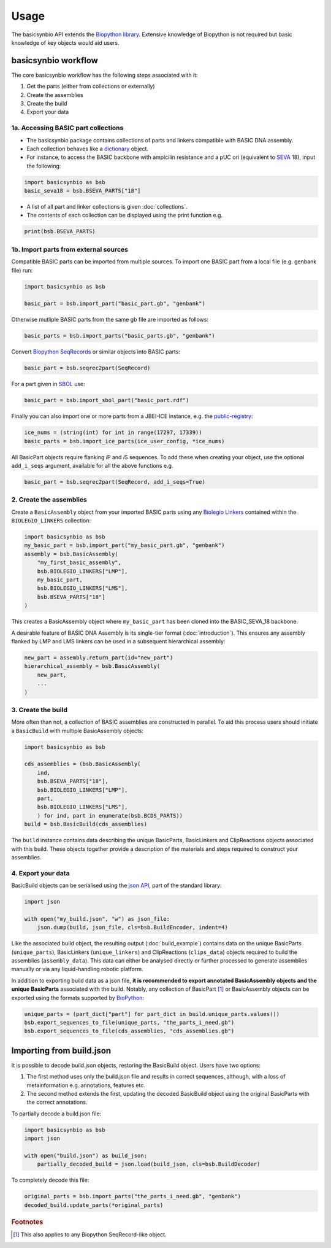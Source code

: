 Usage
=====

The basicsynbio API extends the `Biopython library <https://biopython.org/>`_.
Extensive knowledge of Biopython is
not required but basic knowledge of key objects would aid users.

basicsynbio workflow
--------------------

The core basicsynbio workflow has the following steps associated with
it:

#. Get the parts (either from collections or externally)
#. Create the assemblies
#. Create the build
#. Export your data

1a. Accessing BASIC part collections
~~~~~~~~~~~~~~~~~~~~~~~~~~~~~~~~~~~~

* The basicsynbio package contains collections of parts and linkers compatible with BASIC DNA assembly. 
* Each collection behaves like a `dictionary`_ object.
* For instance, to access the BASIC backbone with ampicilin resistance and a pUC ori (equivalent to `SEVA`_ 18), input the following:

.. _dictionary: <https://docs.python.org/3/tutorial/datastructures.html#dictionaries>
.. _SEVA:  <http://seva-plasmids.com/>

.. code:: python

    import basicsynbio as bsb
    basic_seva18 = bsb.BSEVA_PARTS["18"]

* A list of all part and linker collections is given :doc:`collections`.
* The contents of each collection can be displayed using the print function e.g.

.. code:: python

    print(bsb.BSEVA_PARTS)

1b. Import parts from external sources
~~~~~~~~~~~~~~~~~~~~~~~~~~~~~~~~~~~~~~

Compatible BASIC parts can be imported from multiple sources.
To import one BASIC part from a local file (e.g. genbank file) run:

.. code:: python

    import basicsynbio as bsb

    basic_part = bsb.import_part("basic_part.gb", "genbank")

Otherwise mutliple BASIC parts from the same gb file are imported as follows:

.. code:: python

    basic_parts = bsb.import_parts("basic_parts.gb", "genbank")

Convert `Biopython SeqRecords`_ or similar objects into BASIC parts:

.. _Biopython SeqRecords: https://biopython.org/wiki/SeqRecord

.. code:: python

    basic_part = bsb.seqrec2part(SeqRecord)

For a part given in `SBOL <https://sbolstandard.org/>`_ use:

.. code:: python

    basic_part = bsb.import_sbol_part("basic_part.rdf")

Finally you can also import one or more parts from a JBEI-ICE instance, e.g. the `public-registry`_:

.. _public-registry: https://public-registry.jbei.org/

.. code:: python

    ice_nums = (string(int) for int in range(17297, 17339))
    basic_parts = bsb.import_ice_parts(ice_user_config, *ice_nums)  


All BasicPart objects require flanking *i*\ P and *i*\ S sequences. To add these
when creating your object, use the optional ``add_i_seqs`` argument,
available for all the above functions e.g.

.. code:: python

    basic_part = bsb.seqrec2part(SeqRecord, add_i_seqs=True)

2. Create the assemblies
~~~~~~~~~~~~~~~~~~~~~~~~

Create a ``BasicAssembly`` object from your imported BASIC parts using any
`Biolegio Linkers`_ contained within the ``BIOLEGIO_LINKERS`` collection:

.. _Biolegio Linkers: https://www.biolegio.com/products-services/basic/ 

.. code:: python
    
    import basicsynbio as bsb
    my_basic_part = bsb.import_part("my_basic_part.gb", "genbank")
    assembly = bsb.BasicAssembly(
        "my_first_basic_assembly",
        bsb.BIOLEGIO_LINKERS["LMP"],
        my_basic_part,
        bsb.BIOLEGIO_LINKERS["LMS"],
        bsb.BSEVA_PARTS["18"]
    )

This creates a BasicAssembly object where ``my_basic_part`` has been cloned
into the BASIC_SEVA_18 backbone.

A desirable feature of BASIC DNA Assembly is its single-tier format (:doc:`introduction`).
This ensures any assembly flanked by LMP and LMS linkers can be used in a 
subsequent hierarchical assembly:

.. code:: python

    new_part = assembly.return_part(id="new_part")
    hierarchical_assembly = bsb.BasicAssembly(
        new_part,
        ...
    )

3. Create the build
~~~~~~~~~~~~~~~~~~~

More often than not, a collection of BASIC assemblies are constructed in parallel. 
To aid this process users should initiate a ``BasicBuild`` with multiple
BasicAssembly objects:

.. code:: python

    import basicsynbio as bsb

    cds_assemblies = (bsb.BasicAssembly(
        ind,
        bsb.BSEVA_PARTS["18"],
        bsb.BIOLEGIO_LINKERS["LMP"],
        part,
        bsb.BIOLEGIO_LINKERS["LMS"],
        ) for ind, part in enumerate(bsb.BCDS_PARTS))
    build = bsb.BasicBuild(cds_assemblies)

The ``build`` instance contains data describing the unique BasicParts, BasicLinkers and ClipReactions objects
associated with this build. These objects together provide a description of the materials and steps required
to construct your assemblies.

4. Export your data
~~~~~~~~~~~~~~~~~~~

BasicBuild objects can be serialised using the `json API`_, part of the standard library:

.. _json API: https://docs.python.org/3/library/json.html

.. code:: python
    
    import json

    with open("my_build.json", "w") as json_file:
        json.dump(build, json_file, cls=bsb.BuildEncoder, indent=4)

Like the associated build object, the resulting output (:doc:`build_example`)
contains data on the unique BasicParts (``unique_parts``), BasicLinkers (``unique_linkers``)
and ClipReactions (``clips_data``) objects required to build the assemblies (``assembly_data``).
This data can either be analysed directly or further processed to 
generate assemblies manually or via any liquid-handling robotic platform.

In addition to exporting build data as a json file, **it is recommended to export
annotated BasicAssembly objects and the unique BasicParts** associated with the build.
Notably, any collection of BasicPart [#f1]_ or BasicAssembly
objects can be exported using the formats supported by `BioPython`_:

.. _BioPython: https://biopython.org/wiki/SeqIO

.. code:: python

    unique_parts = (part_dict["part"] for part_dict in build.unique_parts.values())
    bsb.export_sequences_to_file(unique_parts, "the_parts_i_need.gb")
    bsb.export_sequences_to_file(cds_assemblies, "cds_assemblies.gb")

Importing from build.json
-------------------------

It is possible to decode build.json objects, restoring the BasicBuild object.
Users have two options:

#. The first method uses only the build.json file and results in correct sequences, although, with a loss of metainformation e.g. annotations, features etc.
#. The second method extends the first, updating the decoded BasicBuild object using the original BasicParts with the correct annotations. 

To partially decode a build.json file:

.. code:: python

    import basicsynbio as bsb
    import json

    with open("build.json") as build_json:
        partially_decoded_build = json.load(build_json, cls=bsb.BuildDecoder)

To completely decode this file:

.. code:: python

    original_parts = bsb.import_parts("the_parts_i_need.gb", "genbank")
    decoded_build.update_parts(*original_parts)

.. rubric:: Footnotes

.. [#f1] This also applies to any Biopython SeqRecord-like object.
